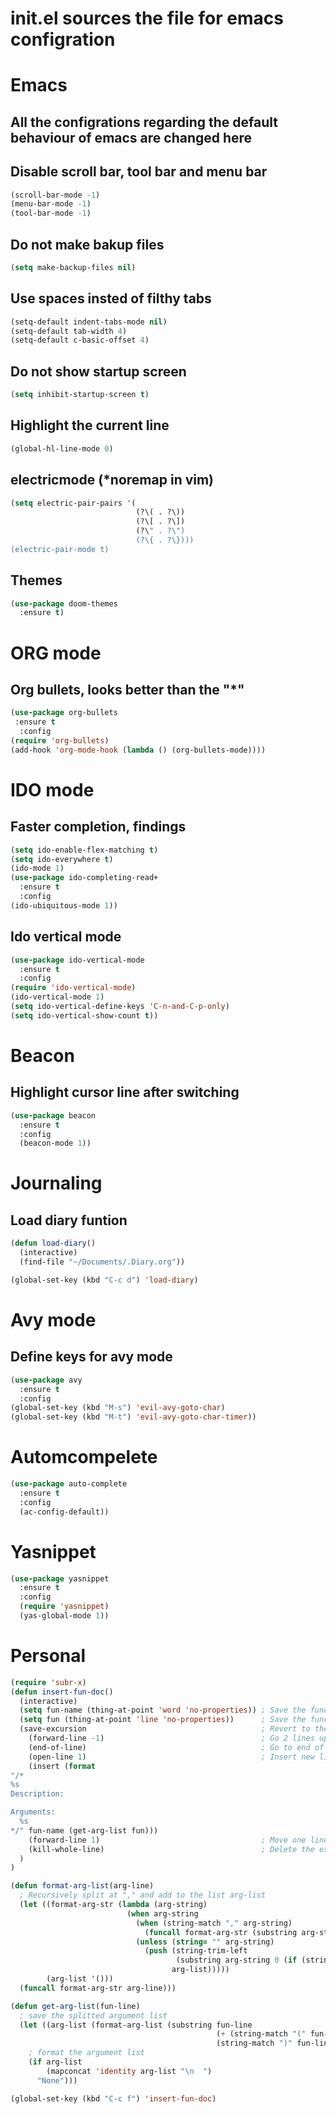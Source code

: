 * init.el sources the file for emacs configration
* Emacs
** All the configrations regarding the default behaviour of emacs are changed here
** Disable scroll bar, tool bar and menu bar
    #+BEGIN_SRC emacs-lisp
    (scroll-bar-mode -1)
    (menu-bar-mode -1)
    (tool-bar-mode -1)
    #+END_SRC
** Do not make bakup files
    #+BEGIN_SRC emacs-lisp
      (setq make-backup-files nil)
    #+END_SRC
** Use spaces insted of filthy tabs
    #+BEGIN_SRC emacs-lisp
      (setq-default indent-tabs-mode nil)
      (setq-default tab-width 4)
      (setq-default c-basic-offset 4)

    #+END_SRC
** Do not show startup screen
   #+BEGIN_SRC emacs-lisp
     (setq inhibit-startup-screen t)
   #+END_SRC
** Highlight the current line   
   #+BEGIN_SRC emacs-lisp
   (global-hl-line-mode 0)
   #+END_SRC
** electricmode (*noremap in vim)
   #+BEGIN_SRC emacs-lisp
     (setq electric-pair-pairs '(
                                 (?\( . ?\))
                                 (?\[ . ?\])
                                 (?\" . ?\")
                                 (?\{ . ?\})))
     (electric-pair-mode t)
   #+END_SRC
** Themes
   #+begin_src emacs-lisp
     (use-package doom-themes
       :ensure t)
   #+end_src
* ORG mode 
** Org bullets, looks better than the "*"
    #+BEGIN_SRC emacs-lisp
      (use-package org-bullets
       :ensure t
        :config
      (require 'org-bullets)
      (add-hook 'org-mode-hook (lambda () (org-bullets-mode))))
    #+END_SRC
* IDO mode
** Faster completion, findings
   #+BEGIN_SRC emacs-lisp
     (setq ido-enable-flex-matching t)
     (setq ido-everywhere t)
     (ido-mode 1)
     (use-package ido-completing-read+
       :ensure t
       :config
     (ido-ubiquitous-mode 1))
   #+END_SRC
** Ido vertical mode
   #+BEGIN_SRC emacs-lisp
     (use-package ido-vertical-mode
       :ensure t
       :config
     (require 'ido-vertical-mode)
     (ido-vertical-mode 1)
     (setq ido-vertical-define-keys 'C-n-and-C-p-only)
     (setq ido-vertical-show-count t))
   #+END_SRC
* Beacon
** Highlight cursor line after switching
    #+BEGIN_SRC emacs-lisp
      (use-package beacon
        :ensure t
        :config
        (beacon-mode 1))
    #+END_SRC
* Journaling
** Load diary funtion
   #+BEGIN_SRC emacs-lisp
     (defun load-diary()
       (interactive)
       (find-file "~/Documents/.Diary.org"))

     (global-set-key (kbd "C-c d") 'load-diary)
   #+END_SRC
* Avy mode
** Define keys for avy mode
   #+BEGIN_SRC emacs-lisp
     (use-package avy
       :ensure t
       :config
     (global-set-key (kbd "M-s") 'evil-avy-goto-char)
     (global-set-key (kbd "M-t") 'evil-avy-goto-char-timer))
   #+END_SRC
* Automcompelete
#+BEGIN_SRC emacs-lisp
  (use-package auto-complete
    :ensure t
    :config
    (ac-config-default))
#+END_SRC
* Yasnippet
#+BEGIN_SRC emacs-lisp
(use-package yasnippet
  :ensure t
  :config
  (require 'yasnippet)
  (yas-global-mode 1))
#+END_SRC
* Personal
#+BEGIN_SRC emacs-lisp
  (require 'subr-x)
  (defun insert-fun-doc()
    (interactive)
    (setq fun-name (thing-at-point 'word 'no-properties)) ; Save the function name
    (setq fun (thing-at-point 'line 'no-properties))      ; Save the function defination line
    (save-excursion                                       ; Revert to the cursor location after insert
      (forward-line -1)                                   ; Go 2 lines up
      (end-of-line)                                       ; Go to end of line
      (open-line 1)                                       ; Insert new line below
      (insert (format
  "/*
  %s
  Description:

  Arguments: 
    %s
  ,*/" fun-name (get-arg-list fun)))
      (forward-line 1)                                    ; Move one line down
      (kill-whole-line)                                   ; Delete the extra line
    )
  )

  (defun format-arg-list(arg-line)
    ; Recursively split at "," and add to the list arg-list
    (let ((format-arg-str (lambda (arg-string)
                            (when arg-string
                              (when (string-match "," arg-string)
                                (funcall format-arg-str (substring arg-string (+ 1 (string-match "," arg-string)) nil)))
                              (unless (string= "" arg-string)
                                (push (string-trim-left
                                       (substring arg-string 0 (if (string-match "," arg-string) (string-match "," arg-string) nil)))
                                      arg-list)))))
          (arg-list '()))
    (funcall format-arg-str arg-line)))

  (defun get-arg-list(fun-line)
    ; save the splitted argument list
    (let ((arg-list (format-arg-list (substring fun-line
                                                (+ (string-match "(" fun-line) 1)
                                                (string-match ")" fun-line)))))
      ; format the argument list
      (if arg-list
          (mapconcat 'identity arg-list "\n  ")
        "None")))

  (global-set-key (kbd "C-c f") 'insert-fun-doc)

#+END_SRC
* 
